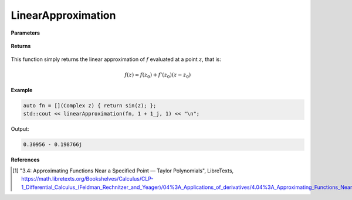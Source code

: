 
LinearApproximation
=====

.. cpp:function:: constexpr Complex linearApproximation(Complex (*f)(Complex), const Complex& z) noexcept

   Evaluates the linear Taylor approximation of a complex function at a point :math:`z` [1]_.

**Parameters**

    .. cpp:var:: Complex (*f)(Complex)

        The function to approximate. 

    .. cpp:var:: const Complex& z0

        The complex point at which to center the approximation. 

    .. cpp:var:: const Complex& z

        The complex point at which to evaluate the approximation.

**Returns**

    .. cpp:type:: Complex

        A complex number. 

This function simply returns the linear approximation of :math:`f` evaluated at a point :math:`z`, that is:

.. math::
   f(z) \approx f(z_0) + f'(z_0)(z - z_0)

**Example**

.. code-block:: cpp

    auto fn = [](Complex z) { return sin(z); };
    std::cout << linearApproximation(fn, 1 + 1_j, 1) << "\n";

Output:

.. code-block:: cpp

    0.30956 - 0.198766j

**References**

.. [1] "3.4: Approximating Functions Near a Specified Point — Taylor Polynomials", LibreTexts,
        https://math.libretexts.org/Bookshelves/Calculus/CLP-1_Differential_Calculus_(Feldman_Rechnitzer_and_Yeager)/04%3A_Applications_of_derivatives/4.04%3A_Approximating_Functions_Near_a_Specified_Point__Taylor_Polynomials